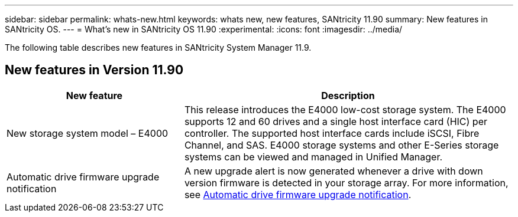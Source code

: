 ---
sidebar: sidebar
permalink: whats-new.html
keywords: whats new, new features, SANtricity 11.90
summary: New features in SANtricity OS.
---
= What's new in SANtricity OS 11.90
:experimental:
:icons: font
:imagesdir: ../media/

[.lead]
The following table describes new features in SANtricity System Manager 11.9.

== New features in Version 11.90

[cols="35h,~",options="header"]
|===
|New feature |Description

a|New storage system model – E4000
a|This release introduces the E4000 low-cost storage system. The E4000 supports 12 and 60 drives and a single host interface card (HIC) per controller. The supported host interface cards include iSCSI, Fibre Channel, and SAS. E4000 storage systems and other E-Series storage systems can be viewed and managed in Unified Manager.

a|Automatic drive firmware upgrade notification 
a|A new upgrade alert is now generated whenever a drive with down version firmware is detected in your storage array. For more information, see https://docs.netapp.com/us-en/e-series-santricity/sm-hardware/automatic-drive-fw-upgrade.html[Automatic drive firmware upgrade notification^].

|===

